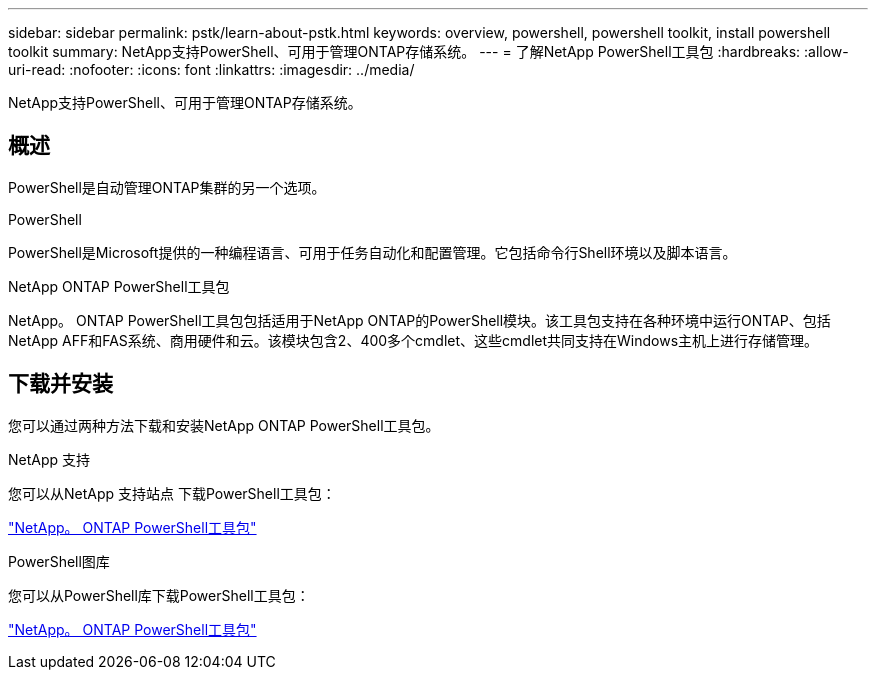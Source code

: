---
sidebar: sidebar 
permalink: pstk/learn-about-pstk.html 
keywords: overview, powershell, powershell toolkit, install powershell toolkit 
summary: NetApp支持PowerShell、可用于管理ONTAP存储系统。 
---
= 了解NetApp PowerShell工具包
:hardbreaks:
:allow-uri-read: 
:nofooter: 
:icons: font
:linkattrs: 
:imagesdir: ../media/


[role="lead"]
NetApp支持PowerShell、可用于管理ONTAP存储系统。



== 概述

PowerShell是自动管理ONTAP集群的另一个选项。

.PowerShell
PowerShell是Microsoft提供的一种编程语言、可用于任务自动化和配置管理。它包括命令行Shell环境以及脚本语言。

.NetApp ONTAP PowerShell工具包
NetApp。 ONTAP PowerShell工具包包括适用于NetApp ONTAP的PowerShell模块。该工具包支持在各种环境中运行ONTAP、包括NetApp AFF和FAS系统、商用硬件和云。该模块包含2、400多个cmdlet、这些cmdlet共同支持在Windows主机上进行存储管理。



== 下载并安装

您可以通过两种方法下载和安装NetApp ONTAP PowerShell工具包。

.NetApp 支持
您可以从NetApp 支持站点 下载PowerShell工具包：

https://mysupport.netapp.com/site/tools/tool-eula/ontap-powershell-toolkit["NetApp。 ONTAP PowerShell工具包"^]

.PowerShell图库
您可以从PowerShell库下载PowerShell工具包：

https://www.powershellgallery.com/packages/NetApp.ONTAP/["NetApp。 ONTAP PowerShell工具包"^]
